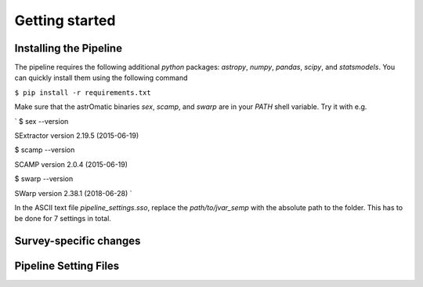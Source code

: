 ###############
Getting started
###############

Installing the Pipeline
=======================

The pipeline requires the following additional `python` packages: `astropy`, `numpy`, `pandas`, `scipy`, and `statsmodels`. You can quickly install them using the following command

``$ pip install -r requirements.txt``

Make sure that the astrOmatic binaries `sex`, `scamp`, and `swarp` are in your `PATH` shell variable. Try it with e.g.

`
$ sex --version

SExtractor version 2.19.5 (2015-06-19)

$ scamp --version

SCAMP version 2.0.4 (2015-06-19)

$ swarp --version

SWarp version 2.38.1 (2018-06-28)
`

In the ASCII text file `pipeline_settings.sso`, replace the `path/to/jvar_semp` with the absolute path to the folder. This has to be done for 7 settings in total.


Survey-specific changes
=======================

Pipeline Setting Files
======================